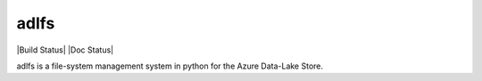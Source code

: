 adlfs
====

|Build Status| |Doc Status|

adlfs is a file-system management system in python for the
Azure Data-Lake Store.
